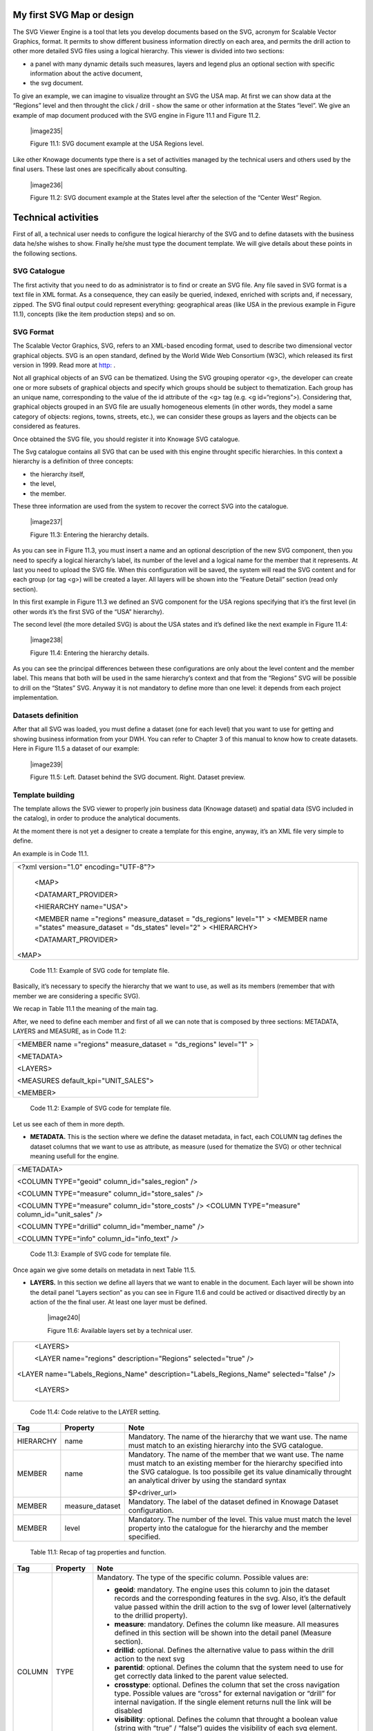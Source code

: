 My first SVG Map or design
---------------------------

The SVG Viewer Engine is a tool that lets you develop documents based on the SVG, acronym for Scalable Vector Graphics, format. It permits to show different business information directly on each area, and permits the drill action to other more detailed SVG files using a logical hierarchy. This viewer is divided into two sections:

-  a panel with many dynamic details such measures, layers and legend plus an optional section with specific information about the
   active document,

-  the svg document.

To give an example, we can imagine to visualize throught an SVG the USA map. At first we can show data at the “Regions” level and then throught the click / drill - show the same or other information at the States “level”. We give an example of map document produced with the SVG engine in Figure 11.1 and Figure 11.2.

   |image235|

   Figure 11.1: SVG document example at the USA Regions level.

Like other Knowage documents type there is a set of activities managed by the technical users and others used by the final users. These last ones are specifically about consulting.

   |image236|

   Figure 11.2: SVG document example at the States level after the selection of the “Center West” Region.

Technical activities
--------------------------

First of all, a technical user needs to configure the logical hierarchy of the SVG and to define datasets with the business data he/she wishes to show. Finally he/she must type the document template. We will give details about these points in the following sections.

SVG Catalogue
~~~~~~~~~~~~~

The first activity that you need to do as administrator is to find or create an SVG file. Any file saved in SVG format is a text file in XML format. As a consequence, they can easily be queried, indexed, enriched with scripts and, if necessary, zipped. The SVG final output could represent everything: geographical areas (like USA in the previous example in Figure 11.1), concepts (like the item production steps) and so on.

SVG Format
~~~~~~~~~~

The Scalable Vector Graphics, SVG, refers to an XML-based encoding format, used to describe two dimensional vector graphical objects. SVG is an open standard, defined by the World Wide Web Consortium (W3C), which released its first version in 1999. Read more at `http: <http://www.w3.org/Graphics/SVG/>`__ .

Not all graphical objects of an SVG can be thematized. Using the SVG grouping operator <g>, the developer can create one or more subsets of graphical objects and specify which groups should be subject to thematization. Each group has an unique name, corresponding to the value of the id attribute of the <g> tag (e.g. <g id=“regions”>). Considering that, graphical objects grouped in an SVG file are usually homogeneous elements (in other words, they model a same category of objects: regions, towns, streets, etc.), we can consider these groups as layers and the objects can be considered as features.

Once obtained the SVG file, you should register it into Knowage SVG catalogue.

The Svg catalogue contains all SVG that can be used with this engine throught specific hierarchies. In this context a hierarchy is a definition of three concepts:

-  the hierarchy itself,

-  the level,

-  the member.

These three information are used from the system to recover the correct SVG into the catalogue.

   |image237|

   Figure 11.3: Entering the hierarchy details.

As you can see in Figure 11.3, you must insert a name and an optional description of the new SVG component, then you need to specify a logical hierarchy’s label, its number of the level and a logical name for the member that it represents. At last you need to upload the SVG file. When this configuration will be saved, the system will read the SVG content and for each group (or tag <g>) will be created a layer. All layers will be shown into the “Feature Detail” section (read only section).

In this first example in Figure 11.3 we defined an SVG component for the USA regions specifying that it’s the first level (in other words it’s the first SVG of the “USA” hierarchy).

The second level (the more detailed SVG) is about the USA states and it’s defined like the next example in Figure 11.4:

   |image238|

   Figure 11.4: Entering the hierarchy details.

As you can see the principal differences between these configurations are only about the level content and the member label. This means that both will be used in the same hierarchy’s context and that from the “Regions” SVG will be possible to drill on the “States” SVG. Anyway it is not mandatory to define more than one level: it depends from each project implementation.

Datasets definition
~~~~~~~~~~~~~~~~~~~~

After that all SVG was loaded, you must define a dataset (one for each level) that you want to use for getting and showing business information from your DWH. You can refer to Chapter 3 of this manual to know how to create datasets. Here in Figure 11.5 a dataset of our example:

   |image239|

   Figure 11.5: Left. Dataset behind the SVG document. Right. Dataset preview.

.. _template-building-1:

Template building
~~~~~~~~~~~~~~~~~~

The template allows the SVG viewer to properly join business data (Knowage dataset) and spatial data (SVG included in the catalog), in order to produce the analytical documents.

At the moment there is not yet a designer to create a template for this engine, anyway, it’s an XML file very simple to define.

An example is in Code 11.1.

+-------------------------------------------------------------------------+
| <?xml version="1.0" encoding="UTF-8"?>                                  |
|                                                                         |
|    <MAP>                                                                |
|                                                                         |
|    <DATAMART_PROVIDER>                                                  |
|                                                                         |
|    <HIERARCHY name="USA">                                               |
|                                                                         |
|    <MEMBER name ="regions" measure_dataset = "ds_regions" level="1" >   |
|    <MEMBER name ="states" measure_dataset = "ds_states" level="2" >     |
|    <HIERARCHY>                                                          |
|                                                                         |
|    <DATAMART_PROVIDER>                                                  |
|                                                                         |
| <MAP>                                                                   |
+-------------------------------------------------------------------------+

    Code 11.1: Example of SVG code for template file.

Basically, it’s necessary to specify the hierarchy that we want to use, as well as its members (remember that with member we are considering a specific SVG).

We recap in Table 11.1 the meaning of the main tag.

After, we need to define each member and first of all we can note that is composed by three sections: METADATA, LAYERS and MEASURE, as in Code 11.2:
   
+-----------------------------------------------------------------------+
| <MEMBER name ="regions" measure_dataset = "ds_regions" level="1" >    |
|                                                                       |
| <METADATA>                                                            |
|                                                                       |
| <LAYERS>                                                              |
|                                                                       |
| <MEASURES default_kpi="UNIT_SALES">                                   |
|                                                                       |
| <MEMBER>                                                              |
+-----------------------------------------------------------------------+

    Code 11.2: Example of SVG code for template file.

Let us see each of them in more depth.

-  **METADATA.** This is the section where we define the dataset metadata, in fact, each COLUMN tag defines the dataset columns that        we want to use as attribute, as measure (used for thematize the SVG) or other technical meaning usefull for the engine.

+-----------------------------------------------------------------------+
| <METADATA>                                                            |
|                                                                       |
| <COLUMN TYPE="geoid" column_id="sales_region" />                      |
|                                                                       |
| <COLUMN TYPE="measure" column_id="store_sales" />                     |
|                                                                       |
| <COLUMN TYPE="measure" column_id="store_costs" /> <COLUMN             |
| TYPE="measure" column_id="unit_sales" />                              |
|                                                                       |
| <COLUMN TYPE="drillid" column_id="member_name" />                     |
|                                                                       |
| <COLUMN TYPE="info" column_id="info_text" />                          |
+-----------------------------------------------------------------------+

    Code 11.3: Example of SVG code for template file.

Once again we give some details on metadata in next Table 11.5.

-  **LAYERS.** In this section we define all layers that we want to enable in the document. Each layer will be shown into the detail        panel “Layers section” as you can see in Figure 11.6 and could be actived or disactived directly by an action of the the final user.    At least one layer must be defined.

      |image240|

      Figure 11.6: Available layers set by a technical user.

+-----------------------------------------------------------------------+
|    <LAYERS>                                                           |
|                                                                       |
|    <LAYER name="regions" description="Regions" selected="true" />     |
|                                                                       |
| <LAYER name="Labels_Regions_Name" description="Labels_Regions_Name"   |
| selected="false" />                                                   |
|                                                                       |
|    <LAYERS>                                                           |
+-----------------------------------------------------------------------+

   Code 11.4: Code relative to the LAYER setting.

+-----------------------+-----------------------+-----------------------+
|    Tag                | Property              | Note                  |
+=======================+=======================+=======================+
|    HIERARCHY          | name                  | Mandatory. The name   |
|                       |                       | of the hierarchy that |
|                       |                       | we want use. The name |
|                       |                       | must match to an      |
|                       |                       | existing hierarchy    |
|                       |                       | into the SVG          |
|                       |                       | catalogue.            |
+-----------------------+-----------------------+-----------------------+
|    MEMBER             | name                  | Mandatory. The name   |
|                       |                       | of the member that we |
|                       |                       | want use. The name    |
|                       |                       | must match to an      |
|                       |                       | existing member for   |
|                       |                       | the hierarchy         |
|                       |                       | specified into the    |
|                       |                       | SVG catalogue. Is too |
|                       |                       | possibile get its     |
|                       |                       | value dinamically     |
|                       |                       | throught an           |
|                       |                       | analytical driver by  |
|                       |                       | using the standard    |
|                       |                       | syntax                |
|                       |                       |                       |
|                       |                       | $P<driver_url>        |
+-----------------------+-----------------------+-----------------------+
|    MEMBER             | measure_dataset       | Mandatory. The label  |
|                       |                       | of the dataset        |
|                       |                       | defined in Knowage    |
|                       |                       | Dataset               |
|                       |                       | configuration.        |
+-----------------------+-----------------------+-----------------------+
|    MEMBER             | level                 | Mandatory. The number |
|                       |                       | of the level. This    |
|                       |                       | value must match the  |
|                       |                       | level property into   |
|                       |                       | the catalogue for the |
|                       |                       | hierarchy and the     |
|                       |                       | member specified.     |
+-----------------------+-----------------------+-----------------------+

   Table 11.1: Recap of tag properties and function.

+-----------------------+-----------------------+-----------------------+
|    Tag                | Property              | Note                  |
+=======================+=======================+=======================+
|    COLUMN             | TYPE                  | Mandatory. The type   |
|                       |                       | of the specific       |
|                       |                       | column. Possible      |
|                       |                       | values are:           |
|                       |                       |                       |
|                       |                       | -  **geoid**:         |
|                       |                       |    mandatory. The     |
|                       |                       |    engine uses this   |
|                       |                       |    column to join the |
|                       |                       |    dataset records    |
|                       |                       |    and the            |
|                       |                       |    corresponding      |
|                       |                       |    features in the    |
|                       |                       |    svg. Also, it’s    |
|                       |                       |    the default value  |
|                       |                       |    passed within the  |
|                       |                       |    drill action to    |
|                       |                       |    the svg of lower   |
|                       |                       |    level              |
|                       |                       |    (alternatively to  |
|                       |                       |    the drillid        |
|                       |                       |    property).         |
|                       |                       |                       |
|                       |                       | -  **measure**:       |
|                       |                       |    mandatory. Defines |
|                       |                       |    the column like    |
|                       |                       |    measure. All       |
|                       |                       |    measures defined   |
|                       |                       |    in this section    |
|                       |                       |    will be shown into |
|                       |                       |    the detail panel   |
|                       |                       |    (Measure section). |
|                       |                       |                       |
|                       |                       | -  **drillid**:       |
|                       |                       |    optional. Defines  |
|                       |                       |    the alternative    |
|                       |                       |    value to pass      |
|                       |                       |    within the drill   |
|                       |                       |    action to the next |
|                       |                       |    svg                |
|                       |                       |                       |
|                       |                       | -  **parentid**:      |
|                       |                       |    optional. Defines  |
|                       |                       |    the column that    |
|                       |                       |    the system need to |
|                       |                       |    use for get        |
|                       |                       |    correctly data     |
|                       |                       |    linked to the      |
|                       |                       |    parent value       |
|                       |                       |    selected.          |
|                       |                       |                       |
|                       |                       | -  **crosstype**:     |
|                       |                       |    optional. Defines  |
|                       |                       |    the column that    |
|                       |                       |    set the cross      |
|                       |                       |    navigation type.   |
|                       |                       |    Possible values    |
|                       |                       |    are “cross” for    |
|                       |                       |    external           |
|                       |                       |    navigation or      |
|                       |                       |    “drill” for        |
|                       |                       |    internal           |
|                       |                       |    navigation. If the |
|                       |                       |    single element     |
|                       |                       |    returns null the   |
|                       |                       |    link will be       |
|                       |                       |    disabled           |
|                       |                       |                       |
|                       |                       | -  **visibility**:    |
|                       |                       |    optional. Defines  |
|                       |                       |    the column that    |
|                       |                       |    throught a boolean |
|                       |                       |    value (string with |
|                       |                       |    “true” / “false”)  |
|                       |                       |    guides the         |
|                       |                       |    visibility of each |
|                       |                       |    svg element.       |
|                       |                       |                       |
|                       |                       | -  **label**:         |
|                       |                       |    optional. Defines  |
|                       |                       |    the column with    |
|                       |                       |    dynamic label to   |
|                       |                       |    show on each svg   |
|                       |                       |    element.           |
|                       |                       |                       |
|                       |                       | -  **info**:          |
|                       |                       |    optional. Defines  |
|                       |                       |    the column that    |
|                       |                       |    contain a static   |
|                       |                       |    detail to show on  |
|                       |                       |    the Info section   |
|                       |                       |    into the detail    |
|                       |                       |    panel.             |
+-----------------------+-----------------------+-----------------------+
|    COLUMN             | column_id             | The dataset label     |
|                       |                       | that we want to use   |
|                       |                       | in according to the   |
|                       |                       | previous type         |
|                       |                       | setting.              |
+-----------------------+-----------------------+-----------------------+

   Table 11.2: Recap of column tag properties and function.

+-----------------------+-----------------------+-----------------------+
|    Tag                | Property              | Note                  |
+=======================+=======================+=======================+
|    LAYER              | name                  | Mandatory. The layer  |
|                       |                       | name. Mandatory. It   |
|                       |                       | must exists into the  |
|                       |                       | SVG                   |
|                       |                       | document/catalogue    |
|                       |                       | (as tag <g).          |
+-----------------------+-----------------------+-----------------------+
|    LAYER              | Description           | Mandatory. The label  |
|                       |                       | that you want show    |
|                       |                       | into the detail       |
|                       |                       | panel.                |
+-----------------------+-----------------------+-----------------------+

   Table 11.3: Recap of layer tag properties and function.

-  **MEASURES** Measures are all the business values (KPI) that the user want to monitor throught this document type. Each measure defined in this section will be shown into the detail panel (“Measures” section) with a specific thematization and could be enabled or disabled directly by an action of the the final user. When the measure is active all its values are shown onto the SVG and each area has a specific tonality of the color in according to the threshold definition and its real value. All thresholds range are visualized    into the “Legend” section of the detail panel as highlight in Figure 11.7. Is possibile to choose the thematization logic that it could be as quantile, percentage, uniform or static. Next, we’ll see both definitions (see Thresholds details).Remember, that at least one    measure must be defined.

   |image241|

   Figure 11.7: Left. Measure panel. Right. Legend panel.

+------------------------------------------------------------------------------------+
| <MEASURES default_kpi="UNIT_SALES">                                                |
|      <KPI column_id="STORE_SALES" description="Store Sales" >                      |
|                                                                                    |
|    <TRESHOLDS type="quantile" lb_value="0" ub_value="none" >                       |
|                                                                                    |
|    <PARAM name="GROUPS_NUMBER" value="5" />                                        |
|                                                                                    |
|    </TRESHOLDS>                                                                    |
|                                                                                    |
|    <COLOURS type="grad" outbound_colour="#FFFFFF" null_values_color="#CCCCCC" >    |                                                   
|                                                                                    |
|    <PARAM name="BASE_COLOR" value="#009900" />                                     |
|                                                                                    |
|    <!--<PARAM name="opacity" value="0.5" />--> </COLOURS>                          |
|                                                                                    |
|    </KPI>                                                                          |
|                                                                                    |
|    <KPI column_id="STORE_COST" description="Store Cost" >                          |
|                                                                                    |
|    <KPI column_id="UNIT_SALES" description="Unit Sales" >                          |
|                                                                                    |
| <MEASURE>                                                                          |
+------------------------------------------------------------------------------------+

   Code 11.4: Code for setting the KPI into SVG document.

We report Table 11.6 for further details on THRESHOLDS and COLOURS tag. This table includes the heuristics supporting value interval partition into a finite number of subintervals (type attribute of the THRESHOLDS tag).

While the following Table 11.7 defines the heuristics supporting color definition for each value sub-interval (type attribute of the COLOURS tag).

Sometimes users need to color the map and, at the same time, to continue to see the underlying objects, through a transparency effect (e.g. a raster image). In this case, specify the opacity parameter in order to properly regulate the transparency level of colors (1 = no transparency; 0 = invisible).

+-----------------------+-----------------------+-----------------------+
|    Tag                | Property              | Note                  |
+=======================+=======================+=======================+
|    MEASURES           | default_kpi           | Mandatory. Defines    |
|                       |                       | the default kpi or    |
|                       |                       | the kpi that we wont  |
|                       |                       | enable at the         |
|                       |                       | beginning, when we    |
|                       |                       | start the document    |
|                       |                       | execution. Its value  |
|                       |                       | must exist into the   |
|                       |                       | METADATA section as   |
|                       |                       | measuere type.        |
+-----------------------+-----------------------+-----------------------+
|    KPI                | column_id             | Mandatory. The        |
|                       |                       | column_id property of |
|                       |                       | the measure that you  |
|                       |                       | are defining. Its     |
|                       |                       | value must exist into |
|                       |                       | the METADATA section  |
|                       |                       | as measuere type.     |
+-----------------------+-----------------------+-----------------------+
|    KPI                | Description           | Mandatory. The label  |
|                       |                       | that you want show    |
|                       |                       | into the detail       |
|                       |                       | panel.                |
+-----------------------+-----------------------+-----------------------+
|    THRESHOLDS         | type                  | Mandatory. The type   |
|                       |                       | of logic to use to    |
|                       |                       | define the            |
|                       |                       | thematization. It     |
|                       |                       | could be:             |
|                       |                       |                       |
|                       |                       | -  **quantile**: it   |
|                       |                       |    partitions the     |
|                       |                       |    interval into N    |
|                       |                       |    quintiles.         |
|                       |                       |                       |
|                       |                       | -  **perc**: it       |
|                       |                       |    partitions the     |
|                       |                       |    interval into      |
|                       |                       |    subintervals whose |
|                       |                       |    extent represents  |
|                       |                       |    a specific         |
|                       |                       |    fraction of the    |
|                       |                       |    overall interval   |
|                       |                       |    extent.            |
|                       |                       |                       |
|                       |                       | -  **uniform**: it    |
|                       |                       |    partitions the     |
|                       |                       |    interval into N    |
|                       |                       |    subintervals of a  |
|                       |                       |    same extent.       |
|                       |                       |                       |
|                       |                       | -  **static**: it     |
|                       |                       |    partitions the     |
|                       |                       |    interval into      |
|                       |                       |    smaller fixed-size |
|                       |                       |    subintervals,      |
|                       |                       |    statically defined |
|                       |                       |    by the RANGE       |
|                       |                       |    parameter          |
+-----------------------+-----------------------+-----------------------+
|    THRESHOLDS         | lb_value              | Mandatory. The lower  |
|                       |                       | value outside of      |
|                       |                       | which no value is     |
|                       |                       | considered.           |
+-----------------------+-----------------------+-----------------------+
|    THRESHOLDS         | ub_value              | Mandatory. The upper  |
|                       |                       | value outside of      |
|                       |                       | which no value is     |
|                       |                       | considered.           |
+-----------------------+-----------------------+-----------------------+
|    PARAM              | name                  | Mandatory. Specify    |
|                       |                       | the parameter value   |
|                       |                       | necessaty to define   |
|                       |                       | correctly the         |
|                       |                       | temhatization. Its    |
|                       |                       | value depends by the  |
|                       |                       | threshold type.       |
|                       |                       |                       |
|                       |                       | This attribite could  |
|                       |                       | be present more than  |
|                       |                       | once.                 |
+-----------------------+-----------------------+-----------------------+
|    PARAM              | value                 | Mandatory. It’s the   |
|                       |                       | parameter name value. |
+-----------------------+-----------------------+-----------------------+
|    PARAM              | label                 | Optional. Specify the |
|                       |                       | static labels for the |
|                       |                       | legend when           |
|                       |                       | thresholds type is    |
|                       |                       | “static”.             |
+-----------------------+-----------------------+-----------------------+
|    PARAM              | value                 | Optional. It’s the    |
|                       |                       | parameter label       |
|                       |                       | value.                |
+-----------------------+-----------------------+-----------------------+
|    COLOURS            | type                  | Mandatory. Specify    |
|                       |                       | the logic type for    |
|                       |                       | defining colors       |
|                       |                       | range. It could be:   |
|                       |                       |                       |
|                       |                       | -  **static**: it     |
|                       |                       |    assigns each       |
|                       |                       |    sub-interval a     |
|                       |                       |    specific color     |
|                       |                       |    that is statically |
|                       |                       |    defined.           |
|                       |                       |                       |
|                       |                       | -  grad: it assigns   |
|                       |                       |    each sub-interval  |
|                       |                       |    a specific color   |
|                       |                       |    that is            |
|                       |                       |    dynamically        |
|                       |                       |    calculated through |
|                       |                       |    a gradient         |
|                       |                       |    function.          |
+-----------------------+-----------------------+-----------------------+
|    COLOURS            | outboud_color         | Mandatory. Defines    |
|                       |                       | the color to use when |
|                       |                       | the value for the     |
|                       |                       | specific area is      |
|                       |                       | outbound of the       |
|                       |                       | maximum range.165     |
+-----------------------+-----------------------+-----------------------+

   Table 11.4: Recap of layer tag properties and function.

+-----------------------------------+-----------------------------------+
|    Tag                            | Property Note                     |
+===================================+===================================+
|    COLOURS                        | Mandatory. Defines the colour to  |
|                                   | use when the value for the spe-   |
|                                   |                                   |
|                                   | null_values_color cific area is   |
|                                   | null.                             |
+-----------------------------------+-----------------------------------+
|    PARAM                          | See the PARAM \| name property    |
|                                   | specified for the THRESHOLD namv  |
|                                   |                                   |
|                                   |    tag.                           |
+-----------------------------------+-----------------------------------+
|    PARAM                          | See the PARAM \| value property   |
|                                   | specified for the THRESHOLD nalue |
|                                   | tag.                              |
+-----------------------------------+-----------------------------------+

   Table 11.5: Recap of layer tag properties and function.

+-----------------------+-----------------------+-----------------------+
|    Tag                | Property              | Note                  |
+=======================+=======================+=======================+
|    type               | static                | It partitions the     |
|                       |                       | interval into smaller |
|                       |                       | fixed-size            |
|                       |                       | subintervals,         |
|                       |                       | statically defined by |
|                       |                       | the RANGE parameter   |
|                       |                       | <TRESHOLDS            |
|                       |                       |                       |
|                       |                       | type="static"         |
|                       |                       | lb_value="0"          |
|                       |                       | ub_value="none" >     |
|                       |                       |                       |
|                       |                       | <PARAM name="range"   |
|                       |                       | value="0,256,512,1024 |
|                       |                       | "                     |
|                       |                       | />                    |
|                       |                       |                       |
|                       |                       | <PARAM name="label"   |
|                       |                       | value="Low,Medium,Hig |
|                       |                       | h,Max"                |
|                       |                       | />                    |
|                       |                       |                       |
|                       |                       | </TRESHOLDS>          |
+-----------------------+-----------------------+-----------------------+
|    type               | quantile              | it partitions the     |
|                       |                       | interval into N       |
|                       |                       | quintiles. The exact  |
|                       |                       | amount of quintiles   |
|                       |                       | to be created is      |
|                       |                       | defined by the        |
|                       |                       | GROUPS_NUMBER         |
|                       |                       | parameter:            |
|                       |                       |                       |
|                       |                       | <TRESHOLDS            |
|                       |                       | type="quantile"       |
|                       |                       | lb_value="0"          |
|                       |                       | ub_value="none"       |
|                       |                       |                       |
|                       |                       | >                     |
|                       |                       |                       |
|                       |                       | <PARAM                |
|                       |                       | name="GROUPS_NUMBER"  |
|                       |                       | value="5" />          |
|                       |                       | </TRESHOLDS>          |
+-----------------------+-----------------------+-----------------------+
|    type               | perc                  | it partitions the     |
|                       |                       | interval into         |
|                       |                       | subintervals whose    |
|                       |                       | extent represents a   |
|                       |                       | specific fraction of  |
|                       |                       | the overall interval  |
|                       |                       | extent. The extent of |
|                       |                       | each single           |
|                       |                       | subinterval is        |
|                       |                       | defined by the RANGE  |
|                       |                       | parameter.            |
|                       |                       |                       |
|                       |                       | <TRESHOLDS            |
|                       |                       | type="perc"           |
|                       |                       | lb_value="0"          |
|                       |                       | ub_value="none" >     |
|                       |                       |                       |
|                       |                       | <PARAM name="range"   |
|                       |                       | value="30,20,30,20"   |
|                       |                       | /> </TRESHOLDS>       |
+-----------------------+-----------------------+-----------------------+
|    type               | uniform               | it partitions the     |
|                       |                       | interval into N       |
|                       |                       | subintervals of a     |
|                       |                       | same extent. The      |
|                       |                       | exact number of       |
|                       |                       | sub-intervals is      |
|                       |                       | defined by the        |
|                       |                       | GROUPS_NUMBER         |
|                       |                       | parameter. <TRESHOLDS |
|                       |                       | type="uniform"        |
|                       |                       | lb_value="0"          |
|                       |                       | ub_value="none" >     |
|                       |                       |                       |
|                       |                       | <PARAM                |
|                       |                       | name="GROUPS_NUMBER"  |
|                       |                       | value="4" />          |
|                       |                       |                       |
|                       |                       | </TRESHOLDS>          |
+-----------------------+-----------------------+-----------------------+

   Table 11.6: Recap of layer tag properties and function.

+-----------------------+-----------------------+-----------------------+
|    Tag                | Property              | Note                  |
+=======================+=======================+=======================+
|    type               | static                | Static: it assigns    |
|                       |                       | each sub-interval a   |
|                       |                       | specific color that   |
|                       |                       | is statically         |
|                       |                       | defined, through the  |
|                       |                       | RANGE parameter       |
|                       |                       | <COLOURS              |
|                       |                       |                       |
|                       |                       | type="static"         |
|                       |                       | null_values_color="#F |
|                       |                       | FFFFF"                |
|                       |                       | > <PARAM name="range" |
|                       |                       | value="#CCD6E3,#6699F |
|                       |                       | F,#4a7aaf,#283B64"    |
|                       |                       | />                    |
|                       |                       |                       |
|                       |                       | </COLOURS>            |
+-----------------------+-----------------------+-----------------------+
|    type               | grad                  | Gradient : it assigns |
|                       |                       | each sub-interval a   |
|                       |                       | specific color that   |
|                       |                       | is dynamically        |
|                       |                       | calculated through a  |
|                       |                       | gradient function,    |
|                       |                       | which progressively   |
|                       |                       | scales the base color |
|                       |                       | intensity. This is    |
|                       |                       | defined through the   |
|                       |                       | BASE_COLOR parameter  |
|                       |                       | <COLOURS type="grad"  |
|                       |                       | outbound_colour="#CCC |
|                       |                       | CCC"                  |
|                       |                       | null_values_color="#F |
|                       |                       | FFFFF"                |
|                       |                       | > <PARAM              |
|                       |                       | name="BASE_COLOUR"    |
|                       |                       | value="#3333CC" />    |
|                       |                       | </COLOURS>            |
+-----------------------+-----------------------+-----------------------+

   Table 11.7: Recap of layer tag properties and function.

Now, after the template definiton, you can create it into Knowage. Remember that it must be a “Location Intelligence” document type with the engine “SVG Viewer Engine”.

Advanced functionalities
~~~~~~~~~~~~~~~~~~~~~~~~

Other the default drill navigation that you have if for the document are defined more than one member, is it possible to cross versus other Knowage documents. To enable this feature, is necessary to set the enableExternalCross property for the MEMBER tag. Here an example in Code 11.5:

+----------------------------------------------------------------------+
|    <MEMBER name="states" level="2"                                   |
|      measure_dataset="ds_states"                                     |
|      enableExternalCross="true">                                     |
+----------------------------------------------------------------------+

    Code 11.5: Code for enabling external cross navigation.
    
    |image242|
    
    Figure 11.8: Using the Cross Navigation definition to link to external documents.

With this setting, you are able to create a “Cross Navigation Definition” with the standard Knowage functionality, where for default you’ll find the element_id as outuput parameter as shown in Figure 11.8. It means that the identifer of the area selected is able to be passed. Other default output parameters are **Hierarchy**, **Member** and **Level**.

In a cross navigation it is also possible to pass the dataset column values. It is only necessary that a technical user prepares specific output parameters, setting the name like the alias of the dataset columns.
   
     .. include:: svgThumbinals.rst
